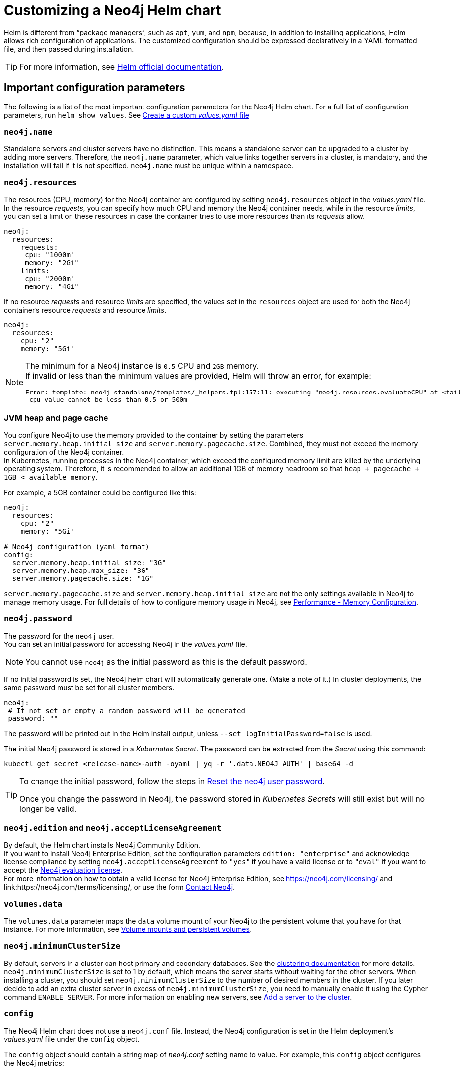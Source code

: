 :description: This section describes how to configure and install a Neo4j helm deployment in a Kubernetes cluster using a customized Helm chart.
[[kubernetes-neo4j-configuration]]
= Customizing a Neo4j Helm chart

Helm is different from “package managers”, such as `apt`, `yum`, and `npm`, because, in addition to installing applications, Helm allows rich configuration of applications.
The customized configuration should be expressed declaratively in a YAML formatted file, and then passed during installation.

[TIP]
====
For more information, see link:https://helm.sh/docs/intro/using_helm/#customizing-the-chart-before-installing[Helm official documentation].
====

[[si-config-parameters]]
== Important configuration parameters

The following is a list of the most important configuration parameters for the Neo4j Helm chart.
For a full list of configuration parameters, run  `helm show values`.
See xref:kubernetes/configuration.adoc#create-yaml[Create a custom _values.yaml_ file].

=== `neo4j.name`

Standalone servers and cluster servers have no distinction.
This means a standalone server can be upgraded to a cluster by adding more servers.
Therefore, the `neo4j.name` parameter, which value links together servers in a cluster, is mandatory, and the installation will fail if it is not specified.
`neo4j.name` must be unique within a namespace.

=== `neo4j.resources`

The resources (CPU, memory) for the Neo4j container are configured by setting `neo4j.resources` object in the _values.yaml_ file.
In the resource _requests_, you can specify how much CPU and memory the Neo4j container needs, while in the resource _limits_, you can set a limit on these resources in case the container tries to use more resources than its _requests_ allow.
//For more information, see link:https://kubernetes.io/docs/concepts/configuration/manage-resources-containers/[the Kubernetes container resources documentation].

[source, yaml]
----
neo4j:
  resources:
    requests:
     cpu: "1000m"
     memory: "2Gi"
    limits:
     cpu: "2000m"
     memory: "4Gi"
----

If no resource _requests_ and resource _limits_ are specified, the values set in the `resources` object are used for both the Neo4j container's resource _requests_ and resource _limits_.

[source, yaml]
----
neo4j:
  resources:
    cpu: "2"
    memory: "5Gi"
----

[NOTE]
====
The minimum for a Neo4j instance is `0.5` CPU and `2GB` memory. +
If invalid or less than the minimum values are provided, Helm will throw an error, for example:

[source, role=noheader]
----
Error: template: neo4j-standalone/templates/_helpers.tpl:157:11: executing "neo4j.resources.evaluateCPU" at <fail (printf "Provided cpu value %s is less than minimum. \n %s" (.Values.neo4j.resources.cpu) (include "neo4j.resources.invalidCPUMessage" .))>: error calling fail: Provided cpu value 0.25 is less than minimum.
 cpu value cannot be less than 0.5 or 500m
----
====

=== JVM heap and page cache

You configure Neo4j to use the memory provided to the container by setting the parameters `server.memory.heap.initial_size` and `server.memory.pagecache.size`.
Combined, they must not exceed the memory configuration of the Neo4j container. +
In Kubernetes, running processes in the Neo4j container, which exceed the configured memory limit are killed by the underlying operating system.
Therefore, it is recommended to allow an additional 1GB of memory headroom so that `heap + pagecache + 1GB < available memory`.

For example, a 5GB container could be configured like this:

[source, yaml]
----
neo4j:
  resources:
    cpu: "2"
    memory: "5Gi"

# Neo4j configuration (yaml format)
config:
  server.memory.heap.initial_size: "3G"
  server.memory.heap.max_size: "3G"
  server.memory.pagecache.size: "1G"
----

`server.memory.pagecache.size` and `server.memory.heap.initial_size` are not the only settings available in Neo4j to manage memory usage.
For full details of how to configure memory usage in Neo4j, see xref:performance/memory-configuration.adoc[Performance - Memory Configuration].

=== `neo4j.password`
The password for the `neo4j` user. +
You can set an initial password for accessing Neo4j in the _values.yaml_ file.

[NOTE]
====
You cannot use `neo4j` as the initial password as this is the default password.
====

If no initial password is set, the Neo4j helm chart will automatically generate one.
(Make a note of it.)
In cluster deployments, the same password must be set for all cluster members.

[source, yaml]
----
neo4j:
 # If not set or empty a random password will be generated
 password: ""
----

The password will be printed out in the Helm install output, unless `--set logInitialPassword=false` is used.

The initial Neo4j password is stored in a _Kubernetes Secret_.
The password can be extracted from the _Secret_ using this command:

[source, shell]
----
kubectl get secret <release-name>-auth -oyaml | yq -r '.data.NEO4J_AUTH' | base64 -d
----

[TIP]
====
To change the initial password, follow the steps in xref:kubernetes/operations/reset-password.adoc[Reset the neo4j user password].

Once you change the password in Neo4j, the password stored in _Kubernetes Secrets_ will still exist but will no longer be valid.
====

=== `neo4j.edition` and `neo4j.acceptLicenseAgreement`

By default, the Helm chart installs Neo4j Community Edition. +
If you want to install Neo4j Enterprise Edition, set the configuration parameters `edition: "enterprise"` and acknowledge license compliance by setting `neo4j.acceptLicenseAgreement` to `"yes"` if you have a valid license or to `"eval"` if you want to accept the link:https://neo4j.com/terms/enterprise_us/[Neo4j evaluation license]. +
For more information on how to obtain a valid license for Neo4j Enterprise Edition, see https://neo4j.com/licensing/ and link:https://neo4j.com/terms/licensing/, or use the form https://neo4j.com/contact-us[Contact Neo4j].

=== `volumes.data`

The `volumes.data` parameter maps the `data` volume mount of your Neo4j to the persistent volume that you have for that instance.
For more information, see xref:kubernetes/persistent-volumes.adoc[Volume mounts and persistent volumes].

=== `neo4j.minimumClusterSize`

By default, servers in a cluster can host primary and secondary databases.
See the xref:clustering/introduction.adoc[clustering documentation] for more details. +
`neo4j.minimumClusterSize` is set to 1 by default, which means the server starts without waiting for the other servers.
When installing a cluster, you should set `neo4j.minimumClusterSize` to the number of desired members in the cluster.
If you later decide to add an extra cluster server in excess of `neo4j.minimumClusterSize`, you need to manually enable it using the Cypher command `ENABLE SERVER`.
For more information on enabling new servers, see xref:clustering/servers.adoc#cluster-add-server[Add a server to the cluster].

=== `config`
The Neo4j Helm chart does not use a `neo4j.conf` file.
Instead, the Neo4j configuration is set in the Helm deployment's _values.yaml_ file under the `config` object.

The `config` object should contain a string map of _neo4j.conf_ setting name to value.
For example, this `config` object configures the Neo4j metrics:

[source, yaml]
----
# Neo4j configuration (yaml format)
config:
  server.metrics.enabled: "true"
  server.metrics.csv.interval: "10s"
  server.metrics.csv.rotation.keep_number: "2"
  server.metrics.csv.rotation.compression: "NONE"
----

[NOTE]
====
All Neo4j `config` values must be YAML strings.
It is important to put quotes around the values, such as `"true"`, `"false"`, and `"2"`, so that they are handled correctly as strings.
====

All _neo4j.conf_ settings are supported except for `server.jvm.additional`.
Additional JVM settings can be set on the `jvm` object in the Helm deployment _values.yaml_ file, as shown in the example:

[source, java]
----
# Jvm configuration for Neo4j
jvm:
  additionalJvmArguments:
  - "-XX:+HeapDumpOnOutOfMemoryError"
  - "-XX:HeapDumpPath=/logs/neo4j.hprof"
----

To find out more about configuring Neo4j and the _neo4j.conf_ file, see xref:configuration/index.adoc[Configuration] and xref:configuration/neo4j-conf.adoc[The neo4j.conf file].

=== `image.customImage`

The helm chart uses the official Neo4j Docker image that matches the version of the Helm chart.
To configure the helm chart to use a different container image, set the `image.customImage` property in the _values.yaml_ file.

This can be necessary when public container repositories are not accessible for security reasons.
For example, this _values.yaml_ file configures Neo4j to use `my-container-repository.io` as the container repository:

[source, properties, subs=attributes]
----
# neo4j-values.yaml
neo4j:
  password: "my-password"

image:
  customImage: "my-container-repository.io/neo4j:{neo4j-version}-enterprise"
----

=== Other configuration options

Some examples of possible Neo4j configurations::
* All Neo4j configuration (_neo4j.conf_) settings can be set directly on the `config` object in the _values.yaml_ file.
* Neo4j can be configured to use SSL certificates contained in Kubernetes Secrets by modifying the `ssl` object in the values file.
For more information, see xref:kubernetes/security.adoc[Configure SSL].


Some examples of possible K8s configurations::
* Configure (or disable completely) the Kubernetes LoadBalancer that exposes Neo4j outside the Kubernetes cluster by modifying the `externalService` object in the _values.yml_ file.
* Set the `securityContext` used by Neo4j Pods by modifying the `securityContext` object in the _values.yml_ file.
* Configure manual persistent volume provisioning or set the `StorageClass` to be used as the Neo4j persistent storage.

[[create-yaml]]
== Create a custom _values.yaml_ file

. Ensure your Neo4j Helm chart repository is up to date and get the latest charts.
For more information, see xref:kubernetes/helm-charts-setup.adoc[Configure the Neo4j Helm chart repository].
. To see what options are configurable on the Neo4j helm chart that you want to deploy, use `helm show values` and the Helm chart _neo4j/neo4j_.
For example:
+
[source, shell]
--
helm show values neo4j/neo4j
--
+
[source, yaml]
----
# Default values for Neo4j.
# This is a YAML-formatted file.

## @param nameOverride String to partially override common.names.fullname
nameOverride: ""
## @param fullnameOverride String to fully override common.names.fullname
fullnameOverride: ""
# disableLookups will disable all the lookups done in the helm charts
# This should be set to true when using ArgoCD since ArgoCD uses helm template and the helm lookups will fail
# You can enable this when executing helm commands with --dry-run command
disableLookups: false

neo4j:
  # Name of your cluster
  name: ""
  # If password is not set or empty a random password will be generated during installation.
  # Ignored if `neo4j.passwordFromSecret` is provided
  password: ""

  # Existing secret to use for initial database password
  passwordFromSecret: ""

  # Neo4j Edition to use (community|enterprise)
  edition: "community"

  # Minimum number of machines initially required to form a clustered database. The StatefulSet will not reach the ready state
  # until at least this many members have discovered each other. The default is 1 (standalone)
#  minimumClusterSize: 1
#

  # (Clustering only feature)
  # Neo4j operations allows you to enable servers (part of cluster) which are added outside the minimumClusterSize
  # When the enableServer flag is set to true , an operations pod is created which performs the following functions
    # fetch neo4j creds from the k8s secret (provided by user or created via helm chart)
    # Use the cluster ip created as part of the respective release to connect to Neo4j via Go Driver
    # Execute the ENABLE SERVER query and enable the server
  # The operations pod ends successfully if the server is enabled, or it was already enabled
  operations:
      enableServer: false
      image: "neo4j/helm-charts-operations:5.26.0"
      # protocol can be "neo4j or "neo4j+ssc" or "neo4j+s". Default set to neo4j
      # Note: Do not specify bolt protocol here...it will FAIL.
      protocol: "neo4j"
      labels: {}

  # set edition: "enterprise" to use Neo4j Enterprise Edition
  #
  # To use Neo4j Enterprise Edition you must have a Neo4j license agreement.
  #
  # More information is also available at: https://neo4j.com/licensing/
  # Email inquiries can be directed to: licensing@neo4j.com
  #
  # Set acceptLicenseAgreement: "yes" to confirm that you have a Neo4j license agreement.
  acceptLicenseAgreement: "no"
  #
  # set offlineMaintenanceModeEnabled: true to restart the StatefulSet without the Neo4j process running
  # this can be used to perform tasks that cannot be performed when Neo4j is running such as `neo4j-admin dump`
  offlineMaintenanceModeEnabled: false
  #
  # set resources for the Neo4j Container. The values set will be used for both "requests" and "limit".
  resources:
    cpu: "1000m"
    memory: "2Gi"

  #add labels if required
  labels:

# Volumes for Neo4j
volumes:
  data:

    #labels for data pvc on creation (Valid only when mode set to selector | defaultStorageClass | dynamic | volumeClaimTemplate)
    labels: {}

    # Set it to true when you do not want to use the subPathExpr
    disableSubPathExpr: false

    # REQUIRED: specify a volume mode to use for data
    # Valid values are share|selector|defaultStorageClass|volume|volumeClaimTemplate|dynamic
    # To get up-and-running quickly, for development or testing, use "defaultStorageClass" for a dynamically provisioned volume of the default storage class.
    mode: ""

    # Only used if mode is set to "selector"
    # Will attach to existing volumes that match the selector
    selector:
      storageClassName: "manual"
      accessModes:
        - ReadWriteOnce
      requests:
        storage: 100Gi
      # A helm template to generate a label selector to match existing volumes n.b. both storageClassName and label selector must match existing volumes
      selectorTemplate:
        matchLabels:
          app: "{{ .Values.neo4j.name }}"
          helm.neo4j.com/volume-role: "data"

    # Only used if mode is set to "defaultStorageClass"
    # Dynamic provisioning using the default storageClass
    defaultStorageClass:
      accessModes:
        - ReadWriteOnce
      requests:
        storage: 10Gi

    # Only used if mode is set to "dynamic"
    # Dynamic provisioning using the provided storageClass
    dynamic:
      storageClassName: "neo4j"
      accessModes:
        - ReadWriteOnce
      requests:
        storage: 100Gi

    # Only used if mode is set to "volume"
    # Provide an explicit volume to use
    volume:
      # If set an init container (running as root) will be added that runs:
      #   `chown -R <securityContext.fsUser>:<securityContext.fsGroup>` AND `chmod -R g+rwx`
      # on the volume. This is useful for some filesystems (e.g. NFS) where Kubernetes fsUser or fsGroup settings are not respected
      setOwnerAndGroupWritableFilePermissions: false

      # Example (using a specific Persistent Volume Claim)
      # persistentVolumeClaim:
      #   claimName: my-neo4j-pvc

    # Only used if mode is set to "volumeClaimTemplate"
    # Provide an explicit volumeClaimTemplate to use
    volumeClaimTemplate: {}

  # provide a volume to use for backups
  # n.b. backups will be written to /backups on the volume
  # any of the volume modes shown above for data can be used for backups
  backups:
    #labels for backups pvc on creation (Valid only when mode set to selector | defaultStorageClass | dynamic | volumeClaimTemplate)
    labels: {}
    disableSubPathExpr: false
    mode: "share" # share an existing volume (e.g. the data volume)
    share:
      name: "data"

  # provide a volume to use for logs
  # n.b. logs will be written to /logs/$(POD_NAME) on the volume
  # any of the volume modes shown above for data can be used for logs
  logs:
    #labels for logs pvc on creation (Valid only when mode set to selector | defaultStorageClass | dynamic | volumeClaimTemplate)
    labels: {}
    disableSubPathExpr: false
    mode: "share" # share an existing volume (e.g. the data volume)
    share:
      name: "data"

  # provide a volume to use for csv metrics (csv metrics are only available in Neo4j Enterprise Edition)
  # n.b. metrics will be written to /metrics/$(POD_NAME) on the volume
  # any of the volume modes shown above for data can be used for metrics
  metrics:
    #labels for metrics pvc on creation (Valid only when mode set to selector | defaultStorageClass | dynamic | volumeClaimTemplate)
    labels: {}
    disableSubPathExpr: false
    mode: "share" # share an existing volume (e.g. the data volume)
    share:
      name: "data"

  # provide a volume to use for import storage
  # n.b. import will be mounted to /import on the underlying volume
  # any of the volume modes shown above for data can be used for import
  import:
    #labels for import pvc on creation (Valid only when mode set to selector | defaultStorageClass | dynamic | volumeClaimTemplate)
    labels: {}
    disableSubPathExpr: false
    mode: "share" # share an existing volume (e.g. the data volume)
    share:
      name: "data"

  # provide a volume to use for licenses
  # n.b. licenses will be mounted to /licenses on the underlying volume
  # any of the volume modes shown above for data can be used for licenses
  licenses:
    #labels for licenses pvc on creation (Valid only when mode set to selector | defaultStorageClass | dynamic | volumeClaimTemplate)
    labels: {}
    disableSubPathExpr: false
    mode: "share" # share an existing volume (e.g. the data volume)
    share:
      name: "data"

# add additional volumes and their respective mounts
additionalVolumes: []
#  - name: neo4j1-conf
#    emptyDir: {}
additionalVolumeMounts: []
#  - mountPath: "/config/neo4j1.conf"
#    name: neo4j1-conf

# ldapPasswordFromSecret defines the secret which holds the password for ldap system account
# Secret key name must be LDAP_PASS
# This secret is accessible by Neo4j at the path defined in ldapPasswordMountPath
ldapPasswordFromSecret: ""

# The above secret gets mounted to the path mentioned here
ldapPasswordMountPath: ""

# nodeSelector labels
# please ensure the respective labels are present on one of the cluster nodes or else helm charts will throw an error
nodeSelector: {}
#  label1: "value1"
#  label2: "value2"

# Services for Neo4j
services:
  # A ClusterIP service with the same name as the Helm Release name should be used for Neo4j Driver connections originating inside the
  # Kubernetes cluster.
  default:
    # Annotations for the K8s Service object
    annotations: { }

  # A LoadBalancer Service for external Neo4j driver applications and Neo4j Browser
  neo4j:
    enabled: true

    # Annotations for the K8s Service object
    annotations: {}

    spec:
      # Type of service.
      type: LoadBalancer

      # in most cloud environments LoadBalancer type will receive an ephemeral public IP address automatically. If you need to specify a static ip here use:
      # loadBalancerIP: ...

    # ports to include in neo4j service
    ports:
      http:
        enabled: true # Set this to false to remove HTTP from this service (this does not affect whether http is enabled for the neo4j process)
        # uncomment to publish http on port 80 (neo4j default is 7474)
        #port: 80
        #targetPort: 7474
        #name: http
        #nodePort: <your-nodeport>, enabled only when type set to NodePort
      https:
        enabled: true # Set this to false to remove HTTPS from this service (this does not affect whether https is enabled for the neo4j process)
        # uncomment to publish http on port 443 (neo4j default is 7473)
        #port: 443
        #targetPort: 7473
        #name: https
        #nodePort: <your-nodeport>, enabled only when type set to NodePort
      bolt:
        enabled: true # Set this to false to remove BOLT from this service (this does not affect whether https is enabled for the neo4j process)
        # Uncomment to explicitly specify the port to publish Neo4j Bolt (7687 is the default)
        #port: 7687
        #targetPort: 7687
        #name: tcp-bolt
        #nodePort: <your-nodeport>, enabled only when type set to NodePort
      backup:
        enabled: false # Set this to true to expose backup port externally (n.b. this could have security implications. Backup is not authenticated by default)
        # Uncomment to explicitly specify the port to publish Neo4j Backup (6362 is the default)
        #port: 6362
        #targetPort: 6362
        #name: tcp-backup
        #nodePort: <your-nodeport>, enabled only when type set to NodePort

    selector:
      "helm.neo4j.com/neo4j.loadbalancer": "include"
      # By default the load balancer will match all Neo4j instance types.
      # When Neo4j drivers connect from outside K8s using the load balancer they will not fetch a routing table.
      # In this case drivers can only use instances included in the load balancer.
      # To only include Neo4j Core instances uncomment the setting below.
      # To only route to Neo4j Read Replicas uncomment the setting and change the value to "READ_REPLICA"
      # "helm.neo4j.com/clustering": "false"

    # This flag allows you to open internal neo4j ports necessary in multi zone /region neo4j cluster scenario
    multiCluster: false

    # The neo4j LoadBalancer service is shared between all servers in the cluster. Because of this, the `helm.sh/resource-policy: keep`
    # annotation is used to avoid helm ownership conflicts when another release attempts to update the service.
    # To prevent the service being orphaned when uninstalling a release, a pre-delete helm hook is provided by the template `delete-loadbalancer-hook.yaml`
    # This is enabled by default, and will create a Job, Service Account, Role and Role Binding that will run a kubectl image and delete the service
    # If enabled: is set to false, the LoadBalancer will be orphaned and will have to manually deleted post uninstall and the hook job will not be created
    cleanup:
      enabled: true
      image:
        registry: docker.io
        repository: bitnami/kubectl
        # Will default to use the Kubernetes server version where the chart is deployed, eg 1.22
        tag: ""
        digest: ""
        imagePullPolicy: IfNotPresent

  # A service for admin/ops tasks including taking backups
  # This service is available even if the deployment is not "ready"
  admin:
    enabled: true
    # Annotations for the admin service
    annotations: { }
    spec:
      type: ClusterIP
    # n.b. there is no ports object for this service. Ports are autogenerated based on the neo4j configuration

  # A ClusterIP service for admin/ops and Neo4j cluster-internal communications
  # This is no longer a headless service as headless service have been seen to introduce latency whenever a cluster member restarts
  # This service is available even if the deployment is not "ready"
  internals:
    enabled: false

    # Annotations for the internals service
    annotations: { }
    spec:
      type: ClusterIP
    # n.b. there is no ports object for this service. Ports are autogenerated based on the neo4j configuration


# Neo4j Configuration (yaml format)
config:
  server.config.strict_validation.enabled: "false"
  #dbms.cluster.minimum_initial_system_primaries_count: "3"
  # The amount of memory to use for mapping the store files.
  # The default page cache memory assumes the machine is dedicated to running
  # Neo4j, and is heuristically set to 50% of RAM minus the Java heap size.
  # server.memory.pagecache.size: "74m"

  #The number of Cypher query execution plans that are cached.
  # server.db.query_cache_size: "10"

  # Java Heap Size: by default the Java heap size is dynamically calculated based
  # on available system resources. Uncomment these lines to set specific initial
  # and maximum heap size.
  # server.memory.heap.initial_size: "317m"
  # server.memory.heap.max_size: "317m"

apoc_config: {}
#  apoc.trigger.enabled: "true"
#  apoc.import.file.enabled: "true"

#apoc_credentials allow you to set configs like apoc.jdbc.<aliasname>.url and apoc.es.<aliasname>.url via a kubernetes secret mounted on the provided path
#ensure the secret exists beforehand or else an error will be thrown by the helm chart
#aliasName , secretName and secretMountPath are compulsory fields. Empty fields will result in error
#please ensure you are using the compatible apoc-extended plugin jar while using apoc_credentials
#please ensure the secret is created with the key named as "URL"
  #Ex: kubectl create secret generic jdbcsecret --from-literal=URL="jdbc:mysql://30.0.0.0:3306/Northwind?user=root&password=password"
apoc_credentials: {}
#   jdbc:
#    aliasName: "jdbc"
#    secretName: "jdbcsecret"
#    secretMountPath: "/secret/jdbcCred"
#
#   elasticsearch:
#     aliasName: "es"
#     secretName: "essecret"
#     secretMountPath: "/secret/esCred"



# securityContext defines privilege and access control settings for a Pod. Making sure that we dont run Neo4j as root user.
securityContext:
  runAsNonRoot: true
  runAsUser: 7474
  runAsGroup: 7474
  fsGroup: 7474
  fsGroupChangePolicy: "Always"

# securityContext defines privilege and access control settings for a Container. Making sure that we dont run Neo4j as root user.
containerSecurityContext:
  runAsNonRoot: true
  runAsUser: 7474
  runAsGroup: 7474
  capabilities:
    drop: [ "ALL" ]

# Readiness probes are set to know when a container is ready to be used.
# Because Neo4j uses Java these values are large to distinguish between long Garbage Collection pauses (which don't require a restart) and an actual failure.
# These values should mark Neo4j as not ready after at most 5 minutes of problems (20 attempts * max 15 seconds between probes)
readinessProbe:
  failureThreshold: 20
  timeoutSeconds: 10
  periodSeconds: 5

# Liveness probes are set to know when to restart a container.
# Because Neo4j uses Java these values are large to distinguish between long Garbage Collection pauses (which don't require a restart) and an actual failure.
# These values should trigger a restart after at most 10 minutes of problems (40 attempts * max 15 seconds between probes)
livenessProbe:
  failureThreshold: 40
  timeoutSeconds: 10
  periodSeconds: 5

# Startup probes are used to know when a container application has started.
# If such a probe is configured, it disables liveness and readiness checks until it succeeds
# When restoring Neo4j from a backup it's important that startup probe gives time for Neo4j to recover and/or upgrade store files
# When using Neo4j clusters it's important that startup probe give the Neo4j cluster time to form
startupProbe:
  failureThreshold: 1000
  periodSeconds: 5

# top level setting called ssl to match the "ssl" from "dbms.ssl.policy"
ssl:
  # setting per "connector" matching neo4j config
  bolt:
    privateKey:
      secretName:  # we set up the template to grab `private.key` from this secret
      subPath:  # we specify the privateKey value name to get from the secret
    publicCertificate:
      secretName:  # we set up the template to grab `public.crt` from this secret
      subPath:  # we specify the publicCertificate value name to get from the secret
    trustedCerts:
      sources: [ ] # a sources array for a projected volume - this allows someone to (relatively) easily mount multiple public certs from multiple secrets for example.
    revokedCerts:
      sources: [ ]  # a sources array for a projected volume
  https:
    privateKey:
      secretName:
      subPath:
    publicCertificate:
      secretName:
      subPath:
    trustedCerts:
      sources: [ ]
    revokedCerts:
      sources: [ ]
  cluster:
    privateKey:
      secretName:
      subPath:
    publicCertificate:
      secretName:
      subPath:
    trustedCerts:
      sources: [ ]
    revokedCerts:
      sources: [ ]

# Kubernetes cluster domain suffix
clusterDomain: "cluster.local"

# Discovery version, possible values are V1_ONLY, V1_OVER_V2, V2_OVER_V1, V2_ONLY
discoveryVersion: "V1_ONLY"


# Override image settings in Neo4j pod
image:
  imagePullPolicy: IfNotPresent
  # set a customImage if you want to use your own docker image
#  customImage: eu.gcr.io/neo4j-helm/neo4j:v5

  #imagePullSecrets list
#  imagePullSecrets:
#    - "demo"

  #imageCredentials list for which secret of type docker-registry will be created automatically using the details provided
  # password, name are compulsory fields for an imageCredential , without these fields helm chart will throw an error
  # registry ,username and email are optional fields
  # imageCredential name should be part of the imagePullSecrets list or else the respective imageCredential will be ignored and no secret creation will be done
  # In case of a secret already pre-existing you don't need to mention the imageCredential , just add the pre-existing secretName to the imagePullSecret list
  # and that will be used as an imagePullSecret
#  imageCredentials:
#    - registry: ""
#      username: ""
#      password: ""
#      email: ""
#      name: ""

statefulset:
  metadata:
    #Annotations for Neo4j StatefulSet
    annotations:
#      imageregistry: "https://hub.docker.com/"
#      demo: alpha

# additional environment variables for the Neo4j Container
env: {}

# Other K8s configuration to apply to the Neo4j pod
podSpec:

  #Annotations for Neo4j pod
  annotations: {}
#   imageregistry: "https://hub.docker.com/"
#   demo: alpha

  nodeAffinity: {}
#    requiredDuringSchedulingIgnoredDuringExecution:
#      nodeSelectorTerms:
#        - matchExpressions:
#            - key: topology.kubernetes.io/zone
#              operator: In
#              values:
#                - antarctica-east1
#                - antarctica-west1
#    preferredDuringSchedulingIgnoredDuringExecution:
#      - weight: 1
#        preference:
#          matchExpressions:
#            - key: another-node-label-key
#              operator: In
#              values:
#                - another-node-label-value

  # Anti Affinity
  # If set to true then an anti-affinity rule is applied to prevent database pods with the same `neo4j.name` running on a single Kubernetes node.
  # If set to false then no anti-affinity rules are applied
  # If set to an object then that object is used for the Neo4j podAntiAffinity
  podAntiAffinity: true
#    requiredDuringSchedulingIgnoredDuringExecution:
#      - labelSelector:
#          matchLabels:
#            app: "demo"
#            helm.neo4j.com/pod_category: "neo4j-instance"
#        topologyKey: kubernetes.io/hostname

  #Add tolerations to the Neo4j pod
  tolerations: []
#    - key: "key1"
#      operator: "Equal"
#      value: "value1"
#      effect: "NoSchedule"
#    - key: "key2"
#      operator: "Equal"
#      value: "value2"
#      effect: "NoSchedule"

  # topologySpreadConstraints fields for Neo4j Pod
  # https://kubernetes.io/docs/concepts/scheduling-eviction/topology-spread-constraints/
  topologySpreadConstraints: []
#    - maxSkew: 1
#      topologyKey: kubernetes.io/hostname
#      whenUnsatisfiable: DoNotSchedule
#      labelSelector:
#        matchLabels:
#          app: foo
#      matchLabelKeys:
#        - pod-template-hash

  #Priority indicates the importance of a Pod relative to other Pods.
  # More Information : https://kubernetes.io/docs/concepts/scheduling-eviction/pod-priority-preemption/
  priorityClassName: ""

  #This indicates that the neo4j instance be included to the loadbalancer. Can be set to exclude to not add the stateful set to loadbalancer
  loadbalancer: "include"

  # set pod's dns policy. ClusterFirst by default
  # https://kubernetes.io/docs/concepts/services-networking/dns-pod-service/#pod-s-dns-policy
  dnsPolicy: "ClusterFirst"

  # Name of service account to use for the Neo4j Pod (optional)
  # this is useful if you want to use Workload Identity to grant permissions to access cloud resources e.g. cloud object storage (AWS S3 etc.)
  # For clusters, please ensure that it has the appropriate roles and role-bindings to be able to query kubernetes services
  serviceAccountName: ""

  # How long the Neo4j pod is permitted to keep running after it has been signalled by Kubernetes to stop. Once this timeout elapses the Neo4j process is forcibly terminated.
  # A large value is used because Neo4j takes time to flush in-memory data to disk on shutdown.
  terminationGracePeriodSeconds: 3600

  # initContainers for the Neo4j pod
  initContainers: [ ]

  # additional runtime containers for the Neo4j pod
  containers: [ ]

# print the neo4j user password set during install to the `helm install` log
logInitialPassword: true

# Jvm configuration for Neo4j
jvm:
  # If true any additional arguments are added after the Neo4j default jvm arguments.
  # If false Neo4j default jvm arguments are not used.
  useNeo4jDefaultJvmArguments: true
  # additionalJvmArguments is a list of strings. Each jvm argument should be a separate element:
  additionalJvmArguments: []
#   - "-XX:+HeapDumpOnOutOfMemoryError"
#   - "-XX:HeapDumpPath=/logs/neo4j.hprof"
#   - "-XX:MaxMetaspaceSize=180m"
#   - "-XX:ReservedCodeCacheSize=40m"

logging:
  serverLogsXml: |-
#    <?xml version="1.0" encoding="UTF-8"?>
#    <!-- Example JSON logging configuration -->
#    <Configuration status="ERROR" monitorInterval="30" packages="org.neo4j.logging.log4j">
#        <Appenders>
#            <!-- Default debug.log, please keep -->
#            <RollingRandomAccessFile name="DebugLog" fileName="${config:server.directories.logs}/debug.log"
#                                     filePattern="$${config:server.directories.logs}/debug.log.%02i">
#                <JsonTemplateLayout eventTemplateUri="classpath:org/neo4j/logging/StructuredLayoutWithMessage.json"/>
#                <Policies>
#                    <SizeBasedTriggeringPolicy size="20 MB"/>
#                </Policies>
#                <DefaultRolloverStrategy fileIndex="min" max="7"/>
#            </RollingRandomAccessFile>
#
#            <RollingRandomAccessFile name="HttpLog" fileName="${config:server.directories.logs}/http.log"
#                                     filePattern="$${config:server.directories.logs}/http.log.%02i">
#                <JsonTemplateLayout eventTemplateUri="classpath:org/neo4j/logging/StructuredLayoutWithMessage.json"/>
#                <Policies>
#                    <SizeBasedTriggeringPolicy size="20 MB"/>
#                </Policies>
#                <DefaultRolloverStrategy fileIndex="min" max="5"/>
#            </RollingRandomAccessFile>
#
#            <RollingRandomAccessFile name="QueryLog" fileName="${config:server.directories.logs}/query.log"
#                                     filePattern="$${config:server.directories.logs}/query.log.%02i">
#                <JsonTemplateLayout eventTemplateUri="classpath:org/neo4j/logging/QueryLogJsonLayout.json"/>
#                <Policies>
#                    <SizeBasedTriggeringPolicy size="20 MB"/>
#                </Policies>
#                <DefaultRolloverStrategy fileIndex="min" max="7"/>
#            </RollingRandomAccessFile>
#
#            <RollingRandomAccessFile name="SecurityLog" fileName="${config:server.directories.logs}/security.log"
#                                     filePattern="$${config:server.directories.logs}/security.log.%02i">
#                <JsonTemplateLayout eventTemplateUri="classpath:org/neo4j/logging/StructuredLayoutWithMessage.json"/>
#                <Policies>
#                    <SizeBasedTriggeringPolicy size="20 MB"/>
#                </Policies>
#                <DefaultRolloverStrategy fileIndex="min" max="7"/>
#            </RollingRandomAccessFile>
#        </Appenders>
#
#        <Loggers>
#            <!-- Log levels. One of DEBUG, INFO, WARN, ERROR or OFF -->
#
#            <!-- The debug log is used as the root logger to catch everything -->
#            <Root level="INFO">
#                <AppenderRef ref="DebugLog"/> <!-- Keep this -->
#            </Root>
#            <!-- The query log, must be named "QueryLogger" -->
#            <Logger name="QueryLogger" level="INFO" additivity="false">
#                <AppenderRef ref="QueryLog"/>
#            </Logger>
#            <!-- The http request log, must be named "HttpLogger" -->
#            <Logger name="HttpLogger" level="INFO" additivity="false">
#                <AppenderRef ref="HttpLog"/>
#            </Logger>
#            <!-- The security log, must be named "SecurityLogger" -->
#            <Logger name="SecurityLogger" level="INFO" additivity="false">
#                <AppenderRef ref="SecurityLog"/>
#            </Logger>
#        </Loggers>
#    </Configuration>
  userLogsXml: |-
#    <?xml version="1.0" encoding="UTF-8"?>
#    <!-- Example JSON logging configuration -->
#    <Configuration status="ERROR" monitorInterval="30" packages="org.neo4j.logging.log4j">
#    <Appenders>
#        <RollingRandomAccessFile name="Neo4jLog" fileName="${config:server.directories.logs}/neo4j.log"
#                                 filePattern="$${config:server.directories.logs}/neo4j.log.%02i">
#            <JsonTemplateLayout eventTemplateUri="classpath:org/neo4j/logging/StructuredLayoutWithMessage.json"/>
#            <Policies>
#                <SizeBasedTriggeringPolicy size="20 MB"/>
#            </Policies>
#            <DefaultRolloverStrategy fileIndex="min" max="7"/>
#        </RollingRandomAccessFile>
#        <!-- Only used by "neo4j console", will be ignored otherwise -->
#        <Console name="ConsoleAppender" target="SYSTEM_OUT">
#            <PatternLayout pattern="%d{yyyy-MM-dd HH:mm:ss.SSSZ}{GMT+0} %-5p %m%n"/>
#        </Console>
#    </Appenders>
#    <Loggers>
#        <!-- Log level for the neo4j log. One of DEBUG, INFO, WARN, ERROR or OFF -->
#        <Root level="INFO">
#            <AppenderRef ref="Neo4jLog"/>
#            <AppenderRef ref="ConsoleAppender"/>
#        </Root>
#    </Loggers>
#    </Configuration>

# define your podDisruptionBudget details here
podDisruptionBudget:
  enabled: false
  matchLabels: {}
#    "demo": "neo4j"
  matchExpressions: []
#    - key: "demo"
#      operator: "Equals"
#      value: "neo4j"
  labels: {}
#    "name": "neo4j"
  minAvailable: ""
  maxUnavailable: ""

# Service Monitor for prometheus
# Please ensure prometheus operator or the service monitor CRD is present in your cluster before using service monitor config
serviceMonitor:
  enabled: false
  labels: {}
#    "demo": "value"
  jobLabel: ""
  interval: ""
  port: ""
  path: ""
  namespaceSelector: {}
#    any: false
#    matchNames:
#      - default
  targetLabels: []
#    - "demo"
#    - "value"
  selector: {}
#    matchLabels:
#      helm.neo4j.com/service: "admin"


# this section is to be used only when setting up (1 primary + n secondary neo4j instances scenario)
# Disabled by default.
analytics:
  # This flag will enable the internal ports and certain configs necessary to allow 1 primary + n secondary neo4j instances scenario
  enabled: false
  type:
    # values can be primary or secondary
    # this field denotes the neo4j instance type either primary or secondary
    name: primary
----
+
. Pass the _neo4j-values.yaml_ file during installation.
The `neo4j.name` parameter is mandatory and can be supplied either in `neo4j-values.yaml` or by using the `--set` argument.
+
[source, shell]
----
helm install <release-name> neo4j/neo4j --set "neo4j.name=my-neo4j-db" -f neo4j-values.yaml
----
+
[TIP]
====
To see the values that have been set for a given release, use `helm get values <release-name>`.
====

